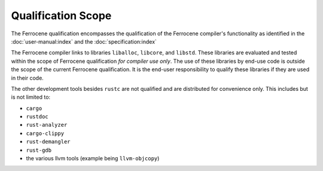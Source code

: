 .. SPDX-License-Identifier: MIT OR Apache-2.0
   SPDX-FileCopyrightText: The Ferrocene Developers

Qualification Scope
===================

The Ferrocene qualification encompasses the qualification of the
Ferrocene compiler's functionality as identified in the
:doc:`user-manual:index` and the :doc:`specification:index`

The Ferrocene compiler links to libraries ``liballoc``, ``libcore``, and
``libstd``. These libraries are evaluated and tested within the scope of
Ferrocene qualification *for compiler use only*. The use of these libraries
by end-use code is outside the scope of the current Ferrocene
qualification. It is the end-user responsibility to qualify these libraries if
they are used in their code.

The other development tools besides ``rustc`` are not qualified and are
distributed for convenience only. This includes but is not limited to:

* ``cargo``
* ``rustdoc``
* ``rust-analyzer``
* ``cargo-clippy``
* ``rust-demangler``
* ``rust-gdb``
* the various llvm tools (example being ``llvm-objcopy``)
